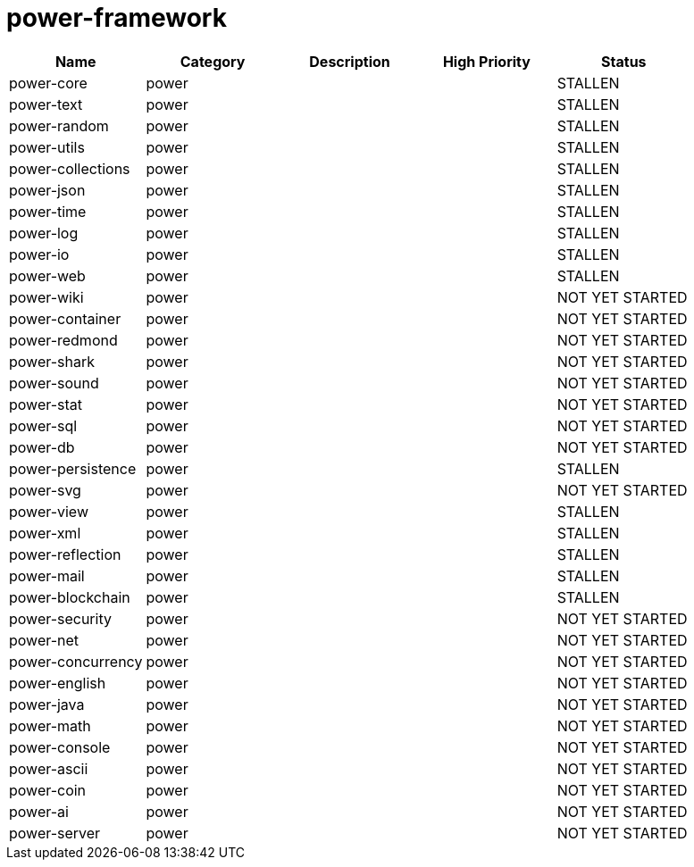 
////
+++
title = "9"
date = "2023-05-26"
menu = "main"
+++
////

= power-framework


|===
| Name | Category | Description | High Priority | Status

| power-core | power | | | STALLEN 
| power-text | power | | | STALLEN 
| power-random | power | | | STALLEN 
| power-utils | power | | | STALLEN 
| power-collections | power | | | STALLEN 
| power-json | power | | | STALLEN 
| power-time | power | | | STALLEN 
| power-log | power | | | STALLEN 
| power-io | power | | | STALLEN 
| power-web | power | | | STALLEN 
| power-wiki | power | | | NOT YET STARTED 
| power-container | power | | | NOT YET STARTED 
| power-redmond | power | | | NOT YET STARTED 
| power-shark | power | | | NOT YET STARTED 
| power-sound | power | | | NOT YET STARTED 
| power-stat | power | | | NOT YET STARTED 
| power-sql | power | | | NOT YET STARTED 
| power-db | power | | | NOT YET STARTED 
| power-persistence | power | | | STALLEN 
| power-svg | power | | | NOT YET STARTED 
| power-view | power | | | STALLEN 
| power-xml | power | | | STALLEN 
| power-reflection | power | | | STALLEN 
| power-mail | power | | | STALLEN 
| power-blockchain | power | | | STALLEN 
| power-security | power | | | NOT YET STARTED 
| power-net | power | | | NOT YET STARTED 
| power-concurrency | power | | | NOT YET STARTED 
| power-english | power | | | NOT YET STARTED 
| power-java | power | | | NOT YET STARTED 
| power-math | power | | | NOT YET STARTED 
| power-console | power | | | NOT YET STARTED 
| power-ascii | power | | | NOT YET STARTED 
| power-coin | power | | | NOT YET STARTED 
| power-ai | power | | | NOT YET STARTED 
| power-server | power | | | NOT YET STARTED 
|===
